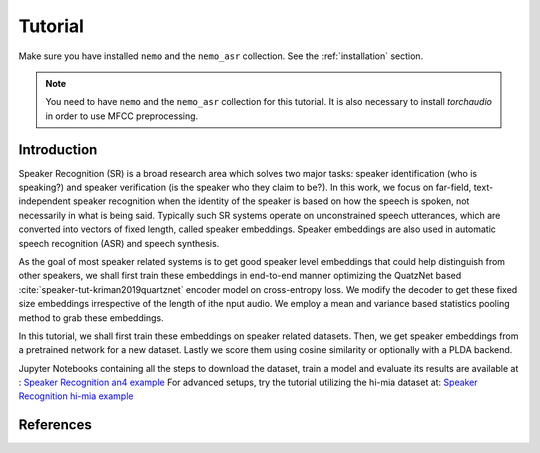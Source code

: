 Tutorial
========

Make sure you have installed ``nemo`` and the ``nemo_asr`` collection.
See the :ref:`installation` section.

.. note::

    You need to have ``nemo`` and the ``nemo_asr`` collection for this tutorial.
    It is also necessary to install `torchaudio` in order to use MFCC preprocessing.


Introduction
------------

Speaker Recognition (SR) is a broad research area which solves two major tasks: speaker identification (who is speaking?) and
speaker verification (is the speaker who they claim to be?). In this work, we focus on far-field,
text-independent speaker recognition when the identity of the speaker is based on how the speech is spoken,
not necessarily in what is being said. Typically such SR systems operate on unconstrained speech utterances,
which are converted into vectors of fixed length, called speaker embeddings. Speaker embeddings are also used in
automatic speech recognition (ASR) and speech synthesis.

As the goal of most speaker related systems is to get good speaker level embeddings that could help distinguish from
other speakers, we shall first train these embeddings in end-to-end
manner optimizing the QuatzNet based :cite:`speaker-tut-kriman2019quartznet` encoder model on cross-entropy loss.
We modify the decoder to get these fixed size embeddings irrespective of the length of ithe nput audio. We employ a mean and variance
based statistics pooling method to grab these embeddings.

In this tutorial, we shall first train these embeddings on speaker related datasets. Then, we get speaker embeddings from a
pretrained network for a new dataset. Lastly we score them using cosine similarity or optionally with a PLDA backend.


Jupyter Notebooks containing all the steps to download the dataset, train a model and evaluate its results
are available at : `Speaker Recognition an4 example <https://github.com/NVIDIA/NeMo/blob/master/examples/speaker_recognition/notebooks/Speaker_Recognition_an4.ipynb>`_
For advanced setups, try the tutorial utilizing the hi-mia dataset at: `Speaker Recognition hi-mia example <https://github.com/NVIDIA/NeMo/blob/master/examples/speaker_recognition/notebooks/Speaker_Recognition_hi-mia.ipynb>`_


References
----------

.. bibliography:: speaker.bib
    :style: plain
    :labelprefix: SPEAKER-TUT
    :keyprefix: speaker-tut-
